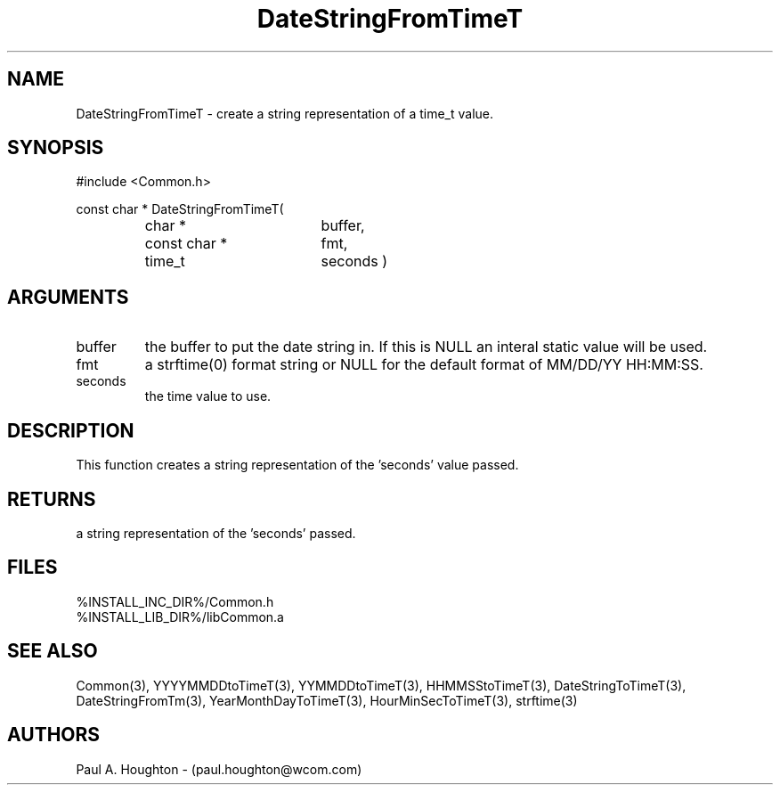 .\"
.\" File:      DateStringFromTimeT.3
.\" Project:   Common
.\" Desc:        
.\"
.\"     Man page for DateStringFromTimeT
.\"
.\" Author:      Paul A. Houghton - (paul.houghton@wcom.com)
.\" Created:     05/05/97 07:13
.\"
.\" Revision History: (See end of file for Revision Log)
.\"
.\"  Last Mod By:    $Author$
.\"  Last Mod:       $Date$
.\"  Version:        $Revision$
.\"
.\" $Id$
.\"
.TH DateStringFromTimeT 3  "05/05/97 07:13 (Common)"
.SH NAME
DateStringFromTimeT \- create a string representation of a time_t value.
.SH SYNOPSIS
#include <Common.h>
.LP
const char * DateStringFromTimeT(
.PD 0
.RS
.TP 18
char *
buffer,
.TP 18
const char *
fmt,
.TP 18
time_t
seconds )
.PD
.RE
.SH ARGUMENTS
.TP
buffer
the buffer to put the date string in. If this is NULL an interal
static value will be used.
.TP
fmt
a strftime(0) format string or NULL for the default format of MM/DD/YY
HH:MM:SS.
.TP
seconds
the time value to use.
.SH DESCRIPTION
This function creates a string representation of the 'seconds' value passed.
.SH RETURNS
a string representation of the 'seconds' passed.
.SH FILES
.PD 0
%INSTALL_INC_DIR%/Common.h
.LP
%INSTALL_LIB_DIR%/libCommon.a
.PD
.SH "SEE ALSO"
Common(3), YYYYMMDDtoTimeT(3), YYMMDDtoTimeT(3),
HHMMSStoTimeT(3), DateStringToTimeT(3), DateStringFromTm(3),
YearMonthDayToTimeT(3), HourMinSecToTimeT(3),
strftime(3)
.SH AUTHORS
Paul A. Houghton - (paul.houghton@wcom.com)

.\"
.\" Revision Log:
.\"
.\" $Log$
.\" Revision 2.1  1997/05/07 11:35:38  houghton
.\" Initial version.
.\"
.\"
